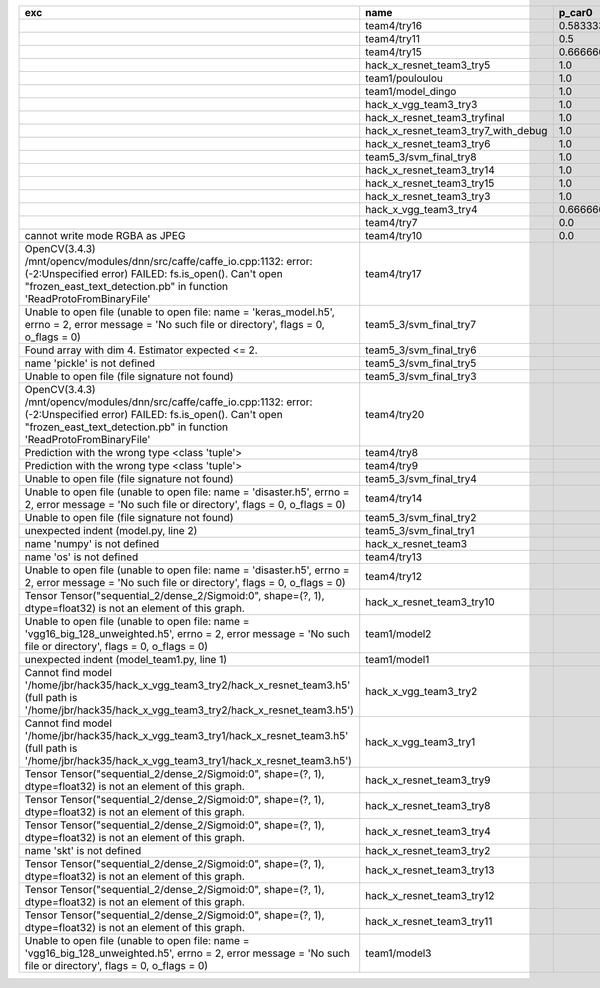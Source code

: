 +---------------------------------------------------------------------------------------------------------------------------------------------------------------------------------------------------------+-------------------------------------+--------------------+--------------------+-------------+--------------------+---------------------+--------------------+---------------------+--------------------+---------------------+-----------------------+----------+
| exc                                                                                                                                                                                                     | name                                | p_car0             | p_car1             | p_housedown | p_no               | p_river0            | p_river1           | p_street0           | p_street1          | precision           | time                  | version  |
+=========================================================================================================================================================================================================+=====================================+====================+====================+=============+====================+=====================+====================+=====================+====================+=====================+=======================+==========+
|                                                                                                                                                                                                         | team4/try16                         | 0.5833333333333334 | 1.0                | 0.2         | 0.7727272727272727 | 0.3888888888888889  | 0.9818181818181818 | 0.42857142857142855 | 0.9642857142857144 | 0.7846889952153109  | 79.68126990300152     | 0.1.1234 |
+---------------------------------------------------------------------------------------------------------------------------------------------------------------------------------------------------------+-------------------------------------+--------------------+--------------------+-------------+--------------------+---------------------+--------------------+---------------------+--------------------+---------------------+-----------------------+----------+
|                                                                                                                                                                                                         | team4/try11                         | 0.5                | 0.9090909090909092 | 0.0         | 0.803030303030303  | 0.1111111111111111  | 0.9818181818181818 | 0.6428571428571429  | 0.9285714285714286 | 0.7655502392344498  | 80.80937943800018     | 0.1.1234 |
+---------------------------------------------------------------------------------------------------------------------------------------------------------------------------------------------------------+-------------------------------------+--------------------+--------------------+-------------+--------------------+---------------------+--------------------+---------------------+--------------------+---------------------+-----------------------+----------+
|                                                                                                                                                                                                         | team4/try15                         | 0.6666666666666666 | 0.4545454545454545 | 0.4         | 0.8939393939393939 | 0.5555555555555556  | 0.5818181818181818 | 0.7142857142857143  | 0.5                | 0.6698564593301436  | 62.93499562999932     | 0.1.1234 |
+---------------------------------------------------------------------------------------------------------------------------------------------------------------------------------------------------------+-------------------------------------+--------------------+--------------------+-------------+--------------------+---------------------+--------------------+---------------------+--------------------+---------------------+-----------------------+----------+
|                                                                                                                                                                                                         | hack_x_resnet_team3_try5            | 1.0                | 0.0                | 1.0         | 1.0                | 1.0                 | 0.0                | 1.0                 | 0.0                | 0.5502392344497608  | 98.021325462003       | 0.1.1237 |
+---------------------------------------------------------------------------------------------------------------------------------------------------------------------------------------------------------+-------------------------------------+--------------------+--------------------+-------------+--------------------+---------------------+--------------------+---------------------+--------------------+---------------------+-----------------------+----------+
|                                                                                                                                                                                                         | team1/pouloulou                     | 1.0                | 0.0                | 1.0         | 1.0                | 1.0                 | 0.0                | 1.0                 | 0.0                | 0.5502392344497608  | 32.18017170600069     | 0.1.1238 |
+---------------------------------------------------------------------------------------------------------------------------------------------------------------------------------------------------------+-------------------------------------+--------------------+--------------------+-------------+--------------------+---------------------+--------------------+---------------------+--------------------+---------------------+-----------------------+----------+
|                                                                                                                                                                                                         | team1/model_dingo                   | 1.0                | 0.0                | 1.0         | 1.0                | 1.0                 | 0.0                | 1.0                 | 0.0                | 0.5502392344497608  | 34.40780325699961     | 0.1.1238 |
+---------------------------------------------------------------------------------------------------------------------------------------------------------------------------------------------------------+-------------------------------------+--------------------+--------------------+-------------+--------------------+---------------------+--------------------+---------------------+--------------------+---------------------+-----------------------+----------+
|                                                                                                                                                                                                         | hack_x_vgg_team3_try3               | 1.0                | 0.0                | 1.0         | 1.0                | 1.0                 | 0.0                | 1.0                 | 0.0                | 0.5502392344497608  | 64.21069937500215     | 0.1.1237 |
+---------------------------------------------------------------------------------------------------------------------------------------------------------------------------------------------------------+-------------------------------------+--------------------+--------------------+-------------+--------------------+---------------------+--------------------+---------------------+--------------------+---------------------+-----------------------+----------+
|                                                                                                                                                                                                         | hack_x_resnet_team3_tryfinal        | 1.0                | 0.0                | 1.0         | 1.0                | 1.0                 | 0.0                | 1.0                 | 0.0                | 0.5502392344497608  | 98.30828625600044     | 0.1.1237 |
+---------------------------------------------------------------------------------------------------------------------------------------------------------------------------------------------------------+-------------------------------------+--------------------+--------------------+-------------+--------------------+---------------------+--------------------+---------------------+--------------------+---------------------+-----------------------+----------+
|                                                                                                                                                                                                         | hack_x_resnet_team3_try7_with_debug | 1.0                | 0.0                | 1.0         | 1.0                | 1.0                 | 0.0                | 1.0                 | 0.0                | 0.5502392344497608  | 103.4378651340012     | 0.1.1237 |
+---------------------------------------------------------------------------------------------------------------------------------------------------------------------------------------------------------+-------------------------------------+--------------------+--------------------+-------------+--------------------+---------------------+--------------------+---------------------+--------------------+---------------------+-----------------------+----------+
|                                                                                                                                                                                                         | hack_x_resnet_team3_try6            | 1.0                | 0.0                | 1.0         | 1.0                | 1.0                 | 0.0                | 1.0                 | 0.0                | 0.5502392344497608  | 101.055409487999      | 0.1.1237 |
+---------------------------------------------------------------------------------------------------------------------------------------------------------------------------------------------------------+-------------------------------------+--------------------+--------------------+-------------+--------------------+---------------------+--------------------+---------------------+--------------------+---------------------+-----------------------+----------+
|                                                                                                                                                                                                         | team5_3/svm_final_try8              | 1.0                | 0.0                | 1.0         | 1.0                | 1.0                 | 0.0                | 1.0                 | 0.0                | 0.5502392344497608  | 126.85564015500131    | 0.1.1237 |
+---------------------------------------------------------------------------------------------------------------------------------------------------------------------------------------------------------+-------------------------------------+--------------------+--------------------+-------------+--------------------+---------------------+--------------------+---------------------+--------------------+---------------------+-----------------------+----------+
|                                                                                                                                                                                                         | hack_x_resnet_team3_try14           | 1.0                | 0.0                | 1.0         | 1.0                | 1.0                 | 0.0                | 1.0                 | 0.0                | 0.5502392344497608  | 98.91723196900057     | 0.1.1237 |
+---------------------------------------------------------------------------------------------------------------------------------------------------------------------------------------------------------+-------------------------------------+--------------------+--------------------+-------------+--------------------+---------------------+--------------------+---------------------+--------------------+---------------------+-----------------------+----------+
|                                                                                                                                                                                                         | hack_x_resnet_team3_try15           | 1.0                | 0.0                | 1.0         | 1.0                | 1.0                 | 0.0                | 1.0                 | 0.0                | 0.5502392344497608  | 100.93454659300188    | 0.1.1237 |
+---------------------------------------------------------------------------------------------------------------------------------------------------------------------------------------------------------+-------------------------------------+--------------------+--------------------+-------------+--------------------+---------------------+--------------------+---------------------+--------------------+---------------------+-----------------------+----------+
|                                                                                                                                                                                                         | hack_x_resnet_team3_try3            | 1.0                | 0.0                | 1.0         | 1.0                | 1.0                 | 0.0                | 1.0                 | 0.0                | 0.5502392344497608  | 103.24244510800057    | 0.1.1237 |
+---------------------------------------------------------------------------------------------------------------------------------------------------------------------------------------------------------+-------------------------------------+--------------------+--------------------+-------------+--------------------+---------------------+--------------------+---------------------+--------------------+---------------------+-----------------------+----------+
|                                                                                                                                                                                                         | hack_x_vgg_team3_try4               | 0.6666666666666666 | 0.5454545454545454 | 1.0         | 0.6515151515151515 | 0.7222222222222222  | 0.3636363636363637 | 0.5                 | 0.3928571428571429 | 0.5406698564593302  | 64.15593396699842     | 0.1.1237 |
+---------------------------------------------------------------------------------------------------------------------------------------------------------------------------------------------------------+-------------------------------------+--------------------+--------------------+-------------+--------------------+---------------------+--------------------+---------------------+--------------------+---------------------+-----------------------+----------+
|                                                                                                                                                                                                         | team4/try7                          | 0.0                | 0.9090909090909092 | 0.0         | 0.0                | 0.05555555555555555 | 0.9454545454545454 | 0.07142857142857142 | 1.0                | 0.44019138755980863 | 62.18834906700067     | 0.1.1234 |
+---------------------------------------------------------------------------------------------------------------------------------------------------------------------------------------------------------+-------------------------------------+--------------------+--------------------+-------------+--------------------+---------------------+--------------------+---------------------+--------------------+---------------------+-----------------------+----------+
| cannot write mode RGBA as JPEG                                                                                                                                                                          | team4/try10                         | 0.0                | 0.9090909090909092 | 0.0         | 0.6363636363636364 | 0.0                 | 0.0                | 0.6428571428571429  | 0.0                | 0.29186602870813394 | 81.30688816700058     | 0.1.1234 |
+---------------------------------------------------------------------------------------------------------------------------------------------------------------------------------------------------------+-------------------------------------+--------------------+--------------------+-------------+--------------------+---------------------+--------------------+---------------------+--------------------+---------------------+-----------------------+----------+
| OpenCV(3.4.3) /mnt/opencv/modules/dnn/src/caffe/caffe_io.cpp:1132: error: (-2:Unspecified error) FAILED: fs.is_open(). Can't open "frozen_east_text_detection.pb" in function 'ReadProtoFromBinaryFile' | team4/try17                         |                    |                    |             |                    |                     |                    |                     |                    | 0.0                 | 87.3176536380015      | 0.1.1234 |
+---------------------------------------------------------------------------------------------------------------------------------------------------------------------------------------------------------+-------------------------------------+--------------------+--------------------+-------------+--------------------+---------------------+--------------------+---------------------+--------------------+---------------------+-----------------------+----------+
| Unable to open file (unable to open file: name = 'keras_model.h5', errno = 2, error message = 'No such file or directory', flags = 0, o_flags = 0)                                                      | team5_3/svm_final_try7              |                    |                    |             |                    |                     |                    |                     |                    | 0.0                 | 1.5448420669999905    |          |
+---------------------------------------------------------------------------------------------------------------------------------------------------------------------------------------------------------+-------------------------------------+--------------------+--------------------+-------------+--------------------+---------------------+--------------------+---------------------+--------------------+---------------------+-----------------------+----------+
| Found array with dim 4. Estimator expected <= 2.                                                                                                                                                        | team5_3/svm_final_try6              |                    |                    |             |                    |                     |                    |                     |                    | 0.0                 | 68.65910855499897     | 0.1.1237 |
+---------------------------------------------------------------------------------------------------------------------------------------------------------------------------------------------------------+-------------------------------------+--------------------+--------------------+-------------+--------------------+---------------------+--------------------+---------------------+--------------------+---------------------+-----------------------+----------+
| name 'pickle' is not defined                                                                                                                                                                            | team5_3/svm_final_try5              |                    |                    |             |                    |                     |                    |                     |                    | 0.0                 | 0.0065009389982151325 |          |
+---------------------------------------------------------------------------------------------------------------------------------------------------------------------------------------------------------+-------------------------------------+--------------------+--------------------+-------------+--------------------+---------------------+--------------------+---------------------+--------------------+---------------------+-----------------------+----------+
| Unable to open file (file signature not found)                                                                                                                                                          | team5_3/svm_final_try3              |                    |                    |             |                    |                     |                    |                     |                    | 0.0                 | 0.009417557997949187  |          |
+---------------------------------------------------------------------------------------------------------------------------------------------------------------------------------------------------------+-------------------------------------+--------------------+--------------------+-------------+--------------------+---------------------+--------------------+---------------------+--------------------+---------------------+-----------------------+----------+
| OpenCV(3.4.3) /mnt/opencv/modules/dnn/src/caffe/caffe_io.cpp:1132: error: (-2:Unspecified error) FAILED: fs.is_open(). Can't open "frozen_east_text_detection.pb" in function 'ReadProtoFromBinaryFile' | team4/try20                         |                    |                    |             |                    |                     |                    |                     |                    | 0.0                 | 79.49946697400081     | 0.1.1234 |
+---------------------------------------------------------------------------------------------------------------------------------------------------------------------------------------------------------+-------------------------------------+--------------------+--------------------+-------------+--------------------+---------------------+--------------------+---------------------+--------------------+---------------------+-----------------------+----------+
| Prediction with the wrong type <class 'tuple'>                                                                                                                                                          | team4/try8                          |                    |                    |             |                    |                     |                    |                     |                    | 0.0                 | 82.00293981499998     | 0.1.1234 |
+---------------------------------------------------------------------------------------------------------------------------------------------------------------------------------------------------------+-------------------------------------+--------------------+--------------------+-------------+--------------------+---------------------+--------------------+---------------------+--------------------+---------------------+-----------------------+----------+
| Prediction with the wrong type <class 'tuple'>                                                                                                                                                          | team4/try9                          |                    |                    |             |                    |                     |                    |                     |                    | 0.0                 | 84.95749491300013     | 0.1.1234 |
+---------------------------------------------------------------------------------------------------------------------------------------------------------------------------------------------------------+-------------------------------------+--------------------+--------------------+-------------+--------------------+---------------------+--------------------+---------------------+--------------------+---------------------+-----------------------+----------+
| Unable to open file (file signature not found)                                                                                                                                                          | team5_3/svm_final_try4              |                    |                    |             |                    |                     |                    |                     |                    | 0.0                 | 1.4943071659981797    |          |
+---------------------------------------------------------------------------------------------------------------------------------------------------------------------------------------------------------+-------------------------------------+--------------------+--------------------+-------------+--------------------+---------------------+--------------------+---------------------+--------------------+---------------------+-----------------------+----------+
| Unable to open file (unable to open file: name = 'disaster.h5', errno = 2, error message = 'No such file or directory', flags = 0, o_flags = 0)                                                         | team4/try14                         |                    |                    |             |                    |                     |                    |                     |                    | 0.0                 | 1.3808133470010944    |          |
+---------------------------------------------------------------------------------------------------------------------------------------------------------------------------------------------------------+-------------------------------------+--------------------+--------------------+-------------+--------------------+---------------------+--------------------+---------------------+--------------------+---------------------+-----------------------+----------+
| Unable to open file (file signature not found)                                                                                                                                                          | team5_3/svm_final_try2              |                    |                    |             |                    |                     |                    |                     |                    | 0.0                 | 0.00702154300233815   |          |
+---------------------------------------------------------------------------------------------------------------------------------------------------------------------------------------------------------+-------------------------------------+--------------------+--------------------+-------------+--------------------+---------------------+--------------------+---------------------+--------------------+---------------------+-----------------------+----------+
| unexpected indent (model.py, line 2)                                                                                                                                                                    | team5_3/svm_final_try1              |                    |                    |             |                    |                     |                    |                     |                    | 0.0                 | 1.3951576380022743    |          |
+---------------------------------------------------------------------------------------------------------------------------------------------------------------------------------------------------------+-------------------------------------+--------------------+--------------------+-------------+--------------------+---------------------+--------------------+---------------------+--------------------+---------------------+-----------------------+----------+
| name 'numpy' is not defined                                                                                                                                                                             | hack_x_resnet_team3                 |                    |                    |             |                    |                     |                    |                     |                    | 0.0                 | 21.63028687399856     | 0.1.1237 |
+---------------------------------------------------------------------------------------------------------------------------------------------------------------------------------------------------------+-------------------------------------+--------------------+--------------------+-------------+--------------------+---------------------+--------------------+---------------------+--------------------+---------------------+-----------------------+----------+
| name 'os' is not defined                                                                                                                                                                                | team4/try13                         |                    |                    |             |                    |                     |                    |                     |                    | 0.0                 | 0.06121287700079848   |          |
+---------------------------------------------------------------------------------------------------------------------------------------------------------------------------------------------------------+-------------------------------------+--------------------+--------------------+-------------+--------------------+---------------------+--------------------+---------------------+--------------------+---------------------+-----------------------+----------+
| Unable to open file (unable to open file: name = 'disaster.h5', errno = 2, error message = 'No such file or directory', flags = 0, o_flags = 0)                                                         | team4/try12                         |                    |                    |             |                    |                     |                    |                     |                    | 0.0                 | 0.006390939000993967  |          |
+---------------------------------------------------------------------------------------------------------------------------------------------------------------------------------------------------------+-------------------------------------+--------------------+--------------------+-------------+--------------------+---------------------+--------------------+---------------------+--------------------+---------------------+-----------------------+----------+
| Tensor Tensor("sequential_2/dense_2/Sigmoid:0", shape=(?, 1), dtype=float32) is not an element of this graph.                                                                                           | hack_x_resnet_team3_try10           |                    |                    |             |                    |                     |                    |                     |                    | 0.0                 | 28.296011533999266    | 0.1.1237 |
+---------------------------------------------------------------------------------------------------------------------------------------------------------------------------------------------------------+-------------------------------------+--------------------+--------------------+-------------+--------------------+---------------------+--------------------+---------------------+--------------------+---------------------+-----------------------+----------+
| Unable to open file (unable to open file: name = 'vgg16_big_128_unweighted.h5', errno = 2, error message = 'No such file or directory', flags = 0, o_flags = 0)                                         | team1/model2                        |                    |                    |             |                    |                     |                    |                     |                    | 0.0                 | 1.4751639349997276    |          |
+---------------------------------------------------------------------------------------------------------------------------------------------------------------------------------------------------------+-------------------------------------+--------------------+--------------------+-------------+--------------------+---------------------+--------------------+---------------------+--------------------+---------------------+-----------------------+----------+
| unexpected indent (model_team1.py, line 1)                                                                                                                                                              | team1/model1                        |                    |                    |             |                    |                     |                    |                     |                    | 0.0                 | 1.3999368530021457    |          |
+---------------------------------------------------------------------------------------------------------------------------------------------------------------------------------------------------------+-------------------------------------+--------------------+--------------------+-------------+--------------------+---------------------+--------------------+---------------------+--------------------+---------------------+-----------------------+----------+
| Cannot find model '/home/jbr/hack35/hack_x_vgg_team3_try2/hack_x_resnet_team3.h5' (full path is '/home/jbr/hack35/hack_x_vgg_team3_try2/hack_x_resnet_team3.h5')                                        | hack_x_vgg_team3_try2               |                    |                    |             |                    |                     |                    |                     |                    | 0.0                 | 1.8100292220005945    |          |
+---------------------------------------------------------------------------------------------------------------------------------------------------------------------------------------------------------+-------------------------------------+--------------------+--------------------+-------------+--------------------+---------------------+--------------------+---------------------+--------------------+---------------------+-----------------------+----------+
| Cannot find model '/home/jbr/hack35/hack_x_vgg_team3_try1/hack_x_resnet_team3.h5' (full path is '/home/jbr/hack35/hack_x_vgg_team3_try1/hack_x_resnet_team3.h5')                                        | hack_x_vgg_team3_try1               |                    |                    |             |                    |                     |                    |                     |                    | 0.0                 | 1.7040647640023965    |          |
+---------------------------------------------------------------------------------------------------------------------------------------------------------------------------------------------------------+-------------------------------------+--------------------+--------------------+-------------+--------------------+---------------------+--------------------+---------------------+--------------------+---------------------+-----------------------+----------+
| Tensor Tensor("sequential_2/dense_2/Sigmoid:0", shape=(?, 1), dtype=float32) is not an element of this graph.                                                                                           | hack_x_resnet_team3_try9            |                    |                    |             |                    |                     |                    |                     |                    | 0.0                 | 25.601556491998053    | 0.1.1237 |
+---------------------------------------------------------------------------------------------------------------------------------------------------------------------------------------------------------+-------------------------------------+--------------------+--------------------+-------------+--------------------+---------------------+--------------------+---------------------+--------------------+---------------------+-----------------------+----------+
| Tensor Tensor("sequential_2/dense_2/Sigmoid:0", shape=(?, 1), dtype=float32) is not an element of this graph.                                                                                           | hack_x_resnet_team3_try8            |                    |                    |             |                    |                     |                    |                     |                    | 0.0                 | 26.273836182997908    | 0.1.1237 |
+---------------------------------------------------------------------------------------------------------------------------------------------------------------------------------------------------------+-------------------------------------+--------------------+--------------------+-------------+--------------------+---------------------+--------------------+---------------------+--------------------+---------------------+-----------------------+----------+
| Tensor Tensor("sequential_2/dense_2/Sigmoid:0", shape=(?, 1), dtype=float32) is not an element of this graph.                                                                                           | hack_x_resnet_team3_try4            |                    |                    |             |                    |                     |                    |                     |                    | 0.0                 | 28.75213918699956     | 0.1.1237 |
+---------------------------------------------------------------------------------------------------------------------------------------------------------------------------------------------------------+-------------------------------------+--------------------+--------------------+-------------+--------------------+---------------------+--------------------+---------------------+--------------------+---------------------+-----------------------+----------+
| name 'skt' is not defined                                                                                                                                                                               | hack_x_resnet_team3_try2            |                    |                    |             |                    |                     |                    |                     |                    | 0.0                 | 22.380424573999335    | 0.1.1237 |
+---------------------------------------------------------------------------------------------------------------------------------------------------------------------------------------------------------+-------------------------------------+--------------------+--------------------+-------------+--------------------+---------------------+--------------------+---------------------+--------------------+---------------------+-----------------------+----------+
| Tensor Tensor("sequential_2/dense_2/Sigmoid:0", shape=(?, 1), dtype=float32) is not an element of this graph.                                                                                           | hack_x_resnet_team3_try13           |                    |                    |             |                    |                     |                    |                     |                    | 0.0                 | 28.165902692999225    | 0.1.1237 |
+---------------------------------------------------------------------------------------------------------------------------------------------------------------------------------------------------------+-------------------------------------+--------------------+--------------------+-------------+--------------------+---------------------+--------------------+---------------------+--------------------+---------------------+-----------------------+----------+
| Tensor Tensor("sequential_2/dense_2/Sigmoid:0", shape=(?, 1), dtype=float32) is not an element of this graph.                                                                                           | hack_x_resnet_team3_try12           |                    |                    |             |                    |                     |                    |                     |                    | 0.0                 | 28.062482606997946    | 0.1.1237 |
+---------------------------------------------------------------------------------------------------------------------------------------------------------------------------------------------------------+-------------------------------------+--------------------+--------------------+-------------+--------------------+---------------------+--------------------+---------------------+--------------------+---------------------+-----------------------+----------+
| Tensor Tensor("sequential_2/dense_2/Sigmoid:0", shape=(?, 1), dtype=float32) is not an element of this graph.                                                                                           | hack_x_resnet_team3_try11           |                    |                    |             |                    |                     |                    |                     |                    | 0.0                 | 26.369247955000898    | 0.1.1237 |
+---------------------------------------------------------------------------------------------------------------------------------------------------------------------------------------------------------+-------------------------------------+--------------------+--------------------+-------------+--------------------+---------------------+--------------------+---------------------+--------------------+---------------------+-----------------------+----------+
| Unable to open file (unable to open file: name = 'vgg16_big_128_unweighted.h5', errno = 2, error message = 'No such file or directory', flags = 0, o_flags = 0)                                         | team1/model3                        |                    |                    |             |                    |                     |                    |                     |                    | 0.0                 | 0.006282038000790635  |          |
+---------------------------------------------------------------------------------------------------------------------------------------------------------------------------------------------------------+-------------------------------------+--------------------+--------------------+-------------+--------------------+---------------------+--------------------+---------------------+--------------------+---------------------+-----------------------+----------+
